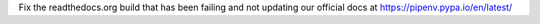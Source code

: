Fix the readthedocs.org build that has been failing and not updating our official docs at https://pipenv.pypa.io/en/latest/
